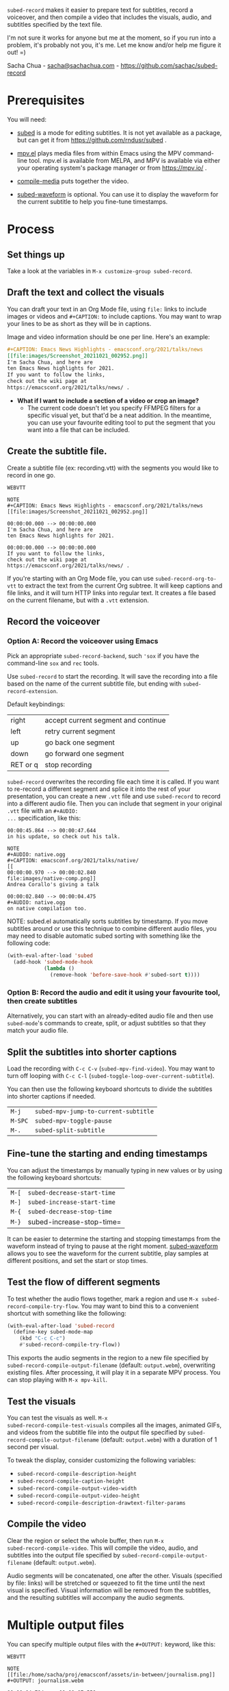 =subed-record= makes it easier to prepare text for subtitles, record a
voiceover, and then compile a video that includes the visuals, audio,
and subtitles specified by the text file.

I'm not sure it works for anyone but me at the moment, so if you run
into a problem, it's probably not you, it's me. Let me know and/or
help me figure it out! =)

Sacha Chua - [[mailto:sacha@sachachua.com][sacha@sachachua.com]] - https://github.com/sachac/subed-record

* Prerequisites

You will need:

- [[https://github.com/rndusr/subed][subed]] is a mode for editing subtitles. It is not yet available as a
  package, but can get it from https://github.com/rndusr/subed .

- [[https://github.com/kljohann/mpv.el][mpv.el]] plays media files from within Emacs using the MPV
  command-line tool. mpv.el is available from MELPA, and MPV is
  available via either your operating system's package manager or from
  https://mpv.io/ .

- [[https://github.com/sachac/compile-media][compile-media]] puts together the video.
  
- [[https://github.com/sachac/subed-waveform][subed-waveform]] is optional. You can use it to display the waveform
  for the current subtitle to help you fine-tune timestamps.
  
* Process

** Set things up

Take a look at the variables in =M-x customize-group subed-record=.

** Draft the text and collect the visuals

You can draft your text in an Org Mode file, using =file:= links to
include images or videos and =#+CAPTION:= to include captions. You may
want to wrap your lines to be as short as they will be in captions.

Image and video information should be one per line. Here's an example:

#+begin_src org
#+CAPTION: Emacs News Highlights - emacsconf.org/2021/talks/news
[[file:images/Screenshot_20211021_002952.png]]
I'm Sacha Chua, and here are
ten Emacs News highlights for 2021.
If you want to follow the links,
check out the wiki page at
https://emacsconf.org/2021/talks/news/ .
#+end_src

- *What if I want to include a section of a video or crop an image?* 
  - The current code doesn't let you specify FFMPEG filters for a
    specific visual yet, but that'd be a neat addition. In the
    meantime, you can use your favourite editing tool to put the
    segment that you want into a file that can be included.

** Create the subtitle file.

Create a subtitle file (ex: recording.vtt) with the
segments you would like to record in one go.

#+begin_example
WEBVTT

NOTE
#+CAPTION: Emacs News Highlights - emacsconf.org/2021/talks/news
[[file:images/Screenshot_20211021_002952.png]]

00:00:00.000 --> 00:00:00.000
I'm Sacha Chua, and here are
ten Emacs News highlights for 2021.

00:00:00.000 --> 00:00:00.000
If you want to follow the links,
check out the wiki page at
https://emacsconf.org/2021/talks/news/ .
#+end_example

If you're starting with an Org Mode file, you can use
=subed-record-org-to-vtt= to extract the text from the current Org
subtree. It will keep captions and file links, and it will turn HTTP
links into regular text. It creates a file based on the current
filename, but with a =.vtt= extension.
** Record the voiceover
*** Option A: Record the voiceover using Emacs

Pick an appropriate =subed-record-backend=, such ='sox= if you have
the command-line =sox= and =rec= tools.

Use =subed-record= to start the recording. It will save the recording
into a file based on the name of the current subtitle file, but ending
with =subed-record-extension=.

Default keybindings:

| right    | accept current segment and continue |
| left     | retry current segment               |
| up       | go back one segment                 |
| down     | go forward one segment              |
| RET or q | stop recording                      |

=subed-record= overwrites the recording file each time it is called.
If you want to re-record a different segment and splice it into the
rest of your presentation, you can create a new =.vtt= file and use
=subed-record= to record into a different audio file. Then you can
include that segment in your original =.vtt= file with an =#+AUDIO:
...= specification, like this:

#+begin_example
00:00:45.864 --> 00:00:47.644
in his update, so check out his talk.

NOTE
#+AUDIO: native.ogg
#+CAPTION: emacsconf.org/2021/talks/native/
[[
00:00:00.970 --> 00:00:02.840
file:images/native-comp.png]]
Andrea Corallo's giving a talk

00:00:02.840 --> 00:00:04.475
#+AUDIO: native.ogg
on native compilation too.
#+end_example

NOTE: subed.el automatically sorts subtitles by timestamp. If you move
subtitles around or use this technique to combine different audio files,
you may need to disable automatic subed sorting with something like the following code:

#+begin_src emacs-lisp
(with-eval-after-load 'subed
  (add-hook 'subed-mode-hook
            (lambda ()
              (remove-hook 'before-save-hook #'subed-sort t))))
#+end_src

*** Option B: Record the audio and edit it using your favourite tool, then create subtitles

Alternatively, you can start with an already-edited audio file and
then use =subed-mode='s commands to create, split, or adjust subtitles
so that they match your audio file.

** Split the subtitles into shorter captions

Load the recording with =C-c C-v= (=subed-mpv-find-video=). You may
want to turn off looping with =C-c C-l=
(=subed-toggle-loop-over-current-subtitle=).

You can then use the following keyboard shortcuts to divide the
subtitles into shorter captions if needed.

| =M-j=   | =subed-mpv-jump-to-current-subtitle= |
| =M-SPC= | =subed-mpv-toggle-pause=             |
| =M-.=   | =subed-split-subtitle=               |

** Fine-tune the starting and ending timestamps

You can adjust the timestamps by manually typing in new values or by
using the following keyboard shortcuts:

| =M-[= | =subed-decrease-start-time= |
| =M-]= | =subed-increase-start-time= |
| =M-{= | =subed-decrease-stop-time=  |
| =M-}= | subed-increase-stop-time=   |

It can be easier to determine the starting and stopping timestamps
from the waveform instead of trying to pause at the right
moment. [[https://github.com/sachac/subed-waveform][subed-waveform]] allows you to see the waveform for the current
subtitle, play samples at different positions, and set the start or
stop times.

** Test the flow of different segments

To test whether the audio flows together, mark a region and use
=M-x subed-record-compile-try-flow=. You may want to bind this to a
convenient shortcut with something like the following:

#+begin_src emacs-lisp
(with-eval-after-load 'subed-record
  (define-key subed-mode-map
    (kbd "C-c C-c") 
    #'subed-record-compile-try-flow))
#+end_src

This exports the audio segments in the region to a new file specified
by =subed-record-compile-output-filename= (default: =output.webm=),
overwriting existing files. After processing, it will play it in a
separate MPV process. You can stop playing with =M-x mpv-kill=.

** Test the visuals

You can test the visuals as well.  =M-x
subed-record-compile-test-visuals= compiles all the images, animated
GIFs, and videos from the subtitle file into the output file specified
by =subed-record-compile-output-filename= (default: =output.webm=)
with a duration of 1 second per visual.

To tweak the display, consider customizing the following variables:

- =subed-record-compile-description-height=
- =subed-record-compile-caption-height=
- =subed-record-compile-output-video-width=
- =subed-record-compile-output-video-height=
- =subed-record-compile-description-drawtext-filter-params=
  
** Compile the video

Clear the region or select the whole buffer, then run =M-x
subed-record-compile-video=.  This will compile the video, audio, and
subtitles into the output file specified by
=subed-record-compile-output-filename= (default: =output.webm=).

Audio segments will be concatenated, one after the other. Visuals
(specified by file: links) will be stretched or squeezed to fit the
time until the next visual is specified. Visual information will be
removed from the subtitles, and the resulting subtitles will accompany
the audio segments.
* Multiple output files

You can specify multiple output files with the ~#+OUTPUT:~ keyword, like this:

#+begin_example
WEBVTT

NOTE
[[file:/home/sacha/proj/emacsconf/assets/in-between/journalism.png]]
#+OUTPUT: journalism.webm

00:00:04.794 --> 00:00:07.559
The next talk is called "Emacs journalism

00:00:07.560 --> 00:00:09.879
(or everything's a nail if you hit it with Emacs)",

00:00:09.880 --> 00:00:10.800
by Alfred Zanini.

00:00:11.393 --> 00:00:14.026
They will answer questions via BigBlueButton.

00:00:14.027 --> 00:00:16.744
You can join using the URL from the talk page

00:00:16.745 --> 00:00:20.394
or ask questions through Etherpad or IRC.

NOTE
[[file:/home/sacha/proj/emacsconf/assets/in-between/school.png]]
#+OUTPUT: school.webm

00:00:27.526 --> 00:00:30.606
The next talk is called "Back to school with Emacs".

00:00:33.860 --> 00:00:36.251
Daniel Rosel demonstrates Lectorg,

00:00:36.332 --> 00:00:39.881
a package that he wrote to make note taking faster and simpler.

00:00:39.882 --> 00:00:44.319
Afterwards, he will handle questions over IRC.
#+end_example
